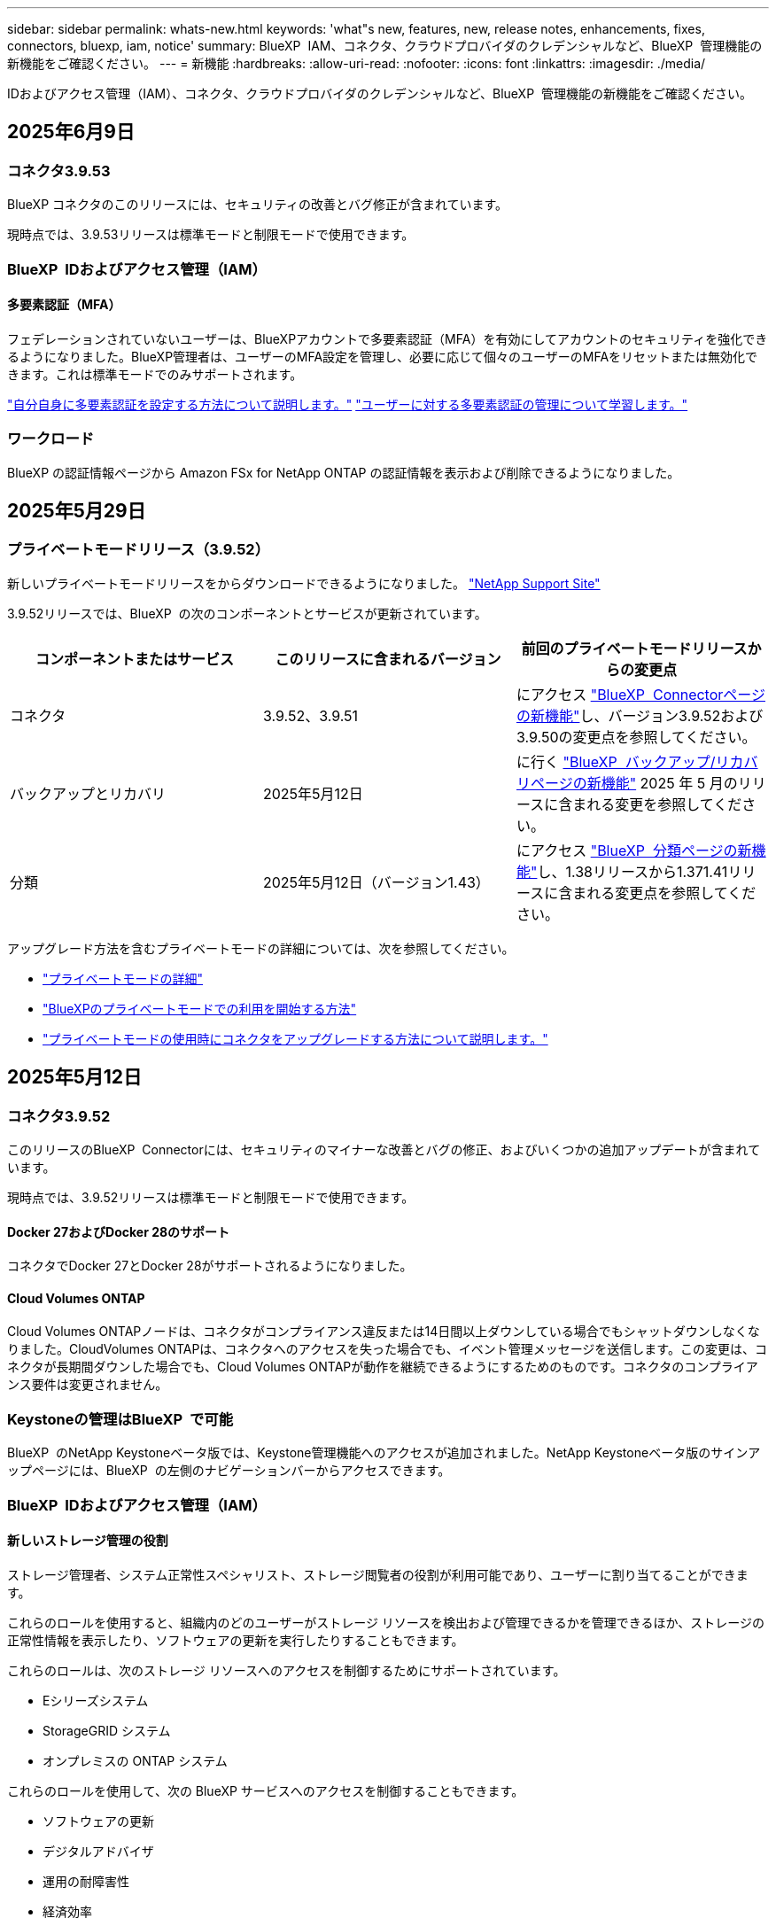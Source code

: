 ---
sidebar: sidebar 
permalink: whats-new.html 
keywords: 'what"s new, features, new, release notes, enhancements, fixes, connectors, bluexp, iam, notice' 
summary: BlueXP  IAM、コネクタ、クラウドプロバイダのクレデンシャルなど、BlueXP  管理機能の新機能をご確認ください。 
---
= 新機能
:hardbreaks:
:allow-uri-read: 
:nofooter: 
:icons: font
:linkattrs: 
:imagesdir: ./media/


[role="lead"]
IDおよびアクセス管理（IAM）、コネクタ、クラウドプロバイダのクレデンシャルなど、BlueXP  管理機能の新機能をご確認ください。



== 2025年6月9日



=== コネクタ3.9.53

BlueXP コネクタのこのリリースには、セキュリティの改善とバグ修正が含まれています。

現時点では、3.9.53リリースは標準モードと制限モードで使用できます。



=== BlueXP  IDおよびアクセス管理（IAM）



==== 多要素認証（MFA）

フェデレーションされていないユーザーは、BlueXPアカウントで多要素認証（MFA）を有効にしてアカウントのセキュリティを強化できるようになりました。BlueXP管理者は、ユーザーのMFA設定を管理し、必要に応じて個々のユーザーのMFAをリセットまたは無効化できます。これは標準モードでのみサポートされます。

link:https://docs.netapp.com/us-en/bluexp-setup-admin/task-user-settings.html#task-user-mfa["自分自身に多要素認証を設定する方法について説明します。"^] link:https://docs.netapp.com/us-en/bluexp-setup-admin/task-iam-manage-members-permissions.html#manage-mfa["ユーザーに対する多要素認証の管理について学習します。"^]



=== ワークロード

BlueXP の認証情報ページから Amazon FSx for NetApp ONTAP の認証情報を表示および削除できるようになりました。



== 2025年5月29日



=== プライベートモードリリース（3.9.52）

新しいプライベートモードリリースをからダウンロードできるようになりました。 https://mysupport.netapp.com/site/downloads["NetApp Support Site"^]

3.9.52リリースでは、BlueXP  の次のコンポーネントとサービスが更新されています。

[cols="3*"]
|===
| コンポーネントまたはサービス | このリリースに含まれるバージョン | 前回のプライベートモードリリースからの変更点 


| コネクタ | 3.9.52、3.9.51 | にアクセス https://docs.netapp.com/us-en/bluexp-setup-admin/whats-new.html#connector-3-9-50["BlueXP  Connectorページの新機能"]し、バージョン3.9.52および3.9.50の変更点を参照してください。 


| バックアップとリカバリ | 2025年5月12日 | に行く https://docs.netapp.com/us-en/bluexp-backup-recovery/whats-new.html["BlueXP  バックアップ/リカバリページの新機能"^] 2025 年 5 月のリリースに含まれる変更を参照してください。 


| 分類 | 2025年5月12日（バージョン1.43） | にアクセス https://docs.netapp.com/us-en/bluexp-classification/whats-new.html["BlueXP  分類ページの新機能"^]し、1.38リリースから1.371.41リリースに含まれる変更点を参照してください。 
|===
アップグレード方法を含むプライベートモードの詳細については、次を参照してください。

* https://docs.netapp.com/us-en/bluexp-setup-admin/concept-modes.html["プライベートモードの詳細"]
* https://docs.netapp.com/us-en/bluexp-setup-admin/task-quick-start-private-mode.html["BlueXPのプライベートモードでの利用を開始する方法"]
* https://docs.netapp.com/us-en/bluexp-setup-admin/task-upgrade-connector.html["プライベートモードの使用時にコネクタをアップグレードする方法について説明します。"]




== 2025年5月12日



=== コネクタ3.9.52

このリリースのBlueXP  Connectorには、セキュリティのマイナーな改善とバグの修正、およびいくつかの追加アップデートが含まれています。

現時点では、3.9.52リリースは標準モードと制限モードで使用できます。



==== Docker 27およびDocker 28のサポート

コネクタでDocker 27とDocker 28がサポートされるようになりました。



==== Cloud Volumes ONTAP

Cloud Volumes ONTAPノードは、コネクタがコンプライアンス違反または14日間以上ダウンしている場合でもシャットダウンしなくなりました。CloudVolumes ONTAPは、コネクタへのアクセスを失った場合でも、イベント管理メッセージを送信します。この変更は、コネクタが長期間ダウンした場合でも、Cloud Volumes ONTAPが動作を継続できるようにするためのものです。コネクタのコンプライアンス要件は変更されません。



=== Keystoneの管理はBlueXP  で可能

BlueXP  のNetApp Keystoneベータ版では、Keystone管理機能へのアクセスが追加されました。NetApp Keystoneベータ版のサインアップページには、BlueXP  の左側のナビゲーションバーからアクセスできます。



=== BlueXP  IDおよびアクセス管理（IAM）



==== 新しいストレージ管理の役割

ストレージ管理者、システム正常性スペシャリスト、ストレージ閲覧者の役割が利用可能であり、ユーザーに割り当てることができます。

これらのロールを使用すると、組織内のどのユーザーがストレージ リソースを検出および管理できるかを管理できるほか、ストレージの正常性情報を表示したり、ソフトウェアの更新を実行したりすることもできます。

これらのロールは、次のストレージ リソースへのアクセスを制御するためにサポートされています。

* Eシリーズシステム
* StorageGRID システム
* オンプレミスの ONTAP システム


これらのロールを使用して、次の BlueXP サービスへのアクセスを制御することもできます。

* ソフトウェアの更新
* デジタルアドバイザ
* 運用の耐障害性
* 経済効率
* 持続可能性


次のロールが追加されました:

* *ストレージ管理者*
+
組織内のストレージリソースの健全性、ガバナンス、検出を管理します。このロールは、ストレージリソースのソフトウェア更新も実行できます。

* *システムヘルススペシャリスト*
+
組織内のストレージリソースの健全性とガバナンスを管理します。このロールは、ストレージリソースのソフトウェアアップデートも実行できます。作業環境を変更または削除することはできません。

* *ストレージビューア*
+
ストレージの健全性情報とガバナンス データを表示します。

+
link:https://docs.netapp.com/us-en/bluexp-setup-admin/reference-iam-predefined-roles.html["アクセスロールについて説明します。"^]





== 2025年4月14日



=== コネクタ3.9.51

今回のリリースのBlueXP Connectorには、セキュリティが若干改善され、バグが修正されています。

現時点では、3.9.51リリースは標準モードと制限モードで使用できます。



==== コネクタのダウンロード用のセキュアなエンドポイントが、バックアップとリカバリとランサムウェア対策でサポートされるようになりました。

Backup and RecoveryまたはRansomware Protectionを使用している場合は、コネクタのダウンロードにセキュアなエンドポイントを使用できるようになりました。 link:https://docs.netapp.com/us-en/bluexp-setup-admin/whats-new.html#new-secure-endpoints-to-obtain-connector-images["コネクタのダウンロード用のセキュアなエンドポイントについて説明します。"^]



=== BlueXP  IDおよびアクセス管理（IAM）

* Org管理者、フォルダ管理者、プロジェクト管理者がいないユーザにランサムウェア対策にアクセスするには、ランサムウェア対策ロールが割り当てられている必要があります。ユーザには、Ransomware protection adminまたはRansomware protection viewerのいずれかのロールを割り当てることができます。
* 組織管理者、フォルダ管理者、プロジェクト管理者がいないユーザにKeystoneにアクセスするには、Keystoneロールが割り当てられている必要があります。ユーザには、Keystone管理者またはKeystoneビューアのいずれかのロールを割り当てることができます。
+
link:https://docs.netapp.com/us-en/bluexp-setup-admin/reference-iam-predefined-roles.html["アクセスロールについて説明します。"^]

* Org管理者、フォルダ管理者、またはプロジェクト管理者のロールがある場合は、KeystoneサブスクリプションをIAMプロジェクトに関連付けることができるようになりました。KeystoneサブスクリプションをIAMプロジェクトに関連付けると、BlueXP  内でKeystoneへのアクセスを制御できます。




== 2025年3月28日



=== プライベートモードリリース（3.9.50）

新しいプライベートモードリリースをからダウンロードできるようになりました。 https://mysupport.netapp.com/site/downloads["NetApp Support Site"^]

3.9.50リリースでは、BlueXP  の次のコンポーネントとサービスが更新されています。

[cols="3*"]
|===
| コンポーネントまたはサービス | このリリースに含まれるバージョン | 前回のプライベートモードリリースからの変更点 


| コネクタ | 3.9.50、3.9.49 | にアクセス https://docs.netapp.com/us-en/bluexp-setup-admin/whats-new.html#connector-3-9-50["BlueXP  Connectorページの新機能"]し、バージョン3.9.50および3.9.49の変更点を参照してください。 


| バックアップとリカバリ | 2025年3月17日 | に移動し https://docs.netapp.com/us-en/bluexp-backup-recovery/whats-new.html["BlueXP  バックアップ/リカバリページの新機能"^]、2024年3月リリースに含まれる変更点を参照してください。 


| 分類 | 2025年3月10日（バージョン1.41） | にアクセス https://docs.netapp.com/us-en/bluexp-classification/whats-new.html["BlueXP  分類ページの新機能"^]し、1.38リリースから1.371.41リリースに含まれる変更点を参照してください。 
|===
アップグレード方法を含むプライベートモードの詳細については、次を参照してください。

* https://docs.netapp.com/us-en/bluexp-setup-admin/concept-modes.html["プライベートモードの詳細"]
* https://docs.netapp.com/us-en/bluexp-setup-admin/task-quick-start-private-mode.html["BlueXPのプライベートモードでの利用を開始する方法"]
* https://docs.netapp.com/us-en/bluexp-setup-admin/task-upgrade-connector.html["プライベートモードの使用時にコネクタをアップグレードする方法について説明します。"]




== 2025年3月10日



=== コネクタ3.9.50

今回のリリースのBlueXP Connectorには、セキュリティが若干改善され、バグが修正されています。

* Cloud Volumes ONTAPシステムの管理は、オペレーティングシステムでSELinuxが有効になっているコネクタでサポートされるようになりました。
+
https://docs.redhat.com/en/documentation/red_hat_enterprise_linux/8/html/using_selinux/getting-started-with-selinux_using-selinux["SELinuxの詳細"^]



現時点では、3.9.50リリースは標準モードと制限モードで使用できます。



=== BlueXP  でNetApp Keystoneベータ版を利用可能

NetApp Keystoneは近日中にBlueXP  から利用可能になり、ベータ版として提供されます。NetApp Keystoneベータ版のサインアップページには、BlueXP  の左側のナビゲーションバーからアクセスできます。



== 2025年3月6日



=== コネクタ3.9.49アップデート



==== BlueXP  テコネクタヲシヨウスルシヨウコウノONTAP System Managerヘノアクセス

BlueXP  管理者（Organization adminロールを持つユーザ）は、ONTAPシステムマネージャにアクセスするためにONTAPクレデンシャルの入力を求めるようにBlueXP  を設定できます。この設定を有効にすると、BlueXP  に保存されないため、ユーザは毎回ONTAPクレデンシャルを入力する必要があります。

この機能は、コネクタバージョン3.9.49以降で使用できます。link:https://docs.netapp.com/us-en/bluexp-setup-admin//task-ontap-access-connector.html["クレデンシャルを設定する方法について説明します。"^]です。



=== コネクタ3.9.48アップデート



==== コネクタの自動アップグレード設定を無効にする機能

コネクタの自動アップグレード機能を無効にすることができます。

BlueXP  を標準モードまたは制限モードで使用すると、コネクタにソフトウェアの更新を取得するためのアウトバウンドインターネットアクセスがある限り、BlueXP  はコネクタを自動的に最新リリースにアップグレードします。コネクタのアップグレード時に手動で管理する必要がある場合は、標準モードまたは制限モードの自動アップグレードを無効にできるようになりました。


NOTE: この変更は、コネクタを常に自分でアップグレードする必要があるBlueXP  プライベートモードには影響しません。

この機能は、コネクタバージョン3.9.48以降で使用できます。

link:https://docs.netapp.com/us-en/bluexp-setup-admin/task-upgrade-connector.html["コネクタの自動アップグレードを無効にする方法について説明します。"^]



== 2025年2月18日



=== プライベートモードリリース（3.9.48）

新しいプライベートモードリリースをからダウンロードできるようになりました。 https://mysupport.netapp.com/site/downloads["NetApp Support Site"^]

3.9.48リリースでは、BlueXP  の次のコンポーネントとサービスが更新されています。

[cols="3*"]
|===
| コンポーネントまたはサービス | このリリースに含まれるバージョン | 前回のプライベートモードリリースからの変更点 


| コネクタ | 3.9.48 | に移動し https://docs.netapp.com/us-en/bluexp-setup-admin/whats-new.html#connector-3-9-48["BlueXP  Connectorページの新機能"]、バージョン3.9.48に含まれている変更点を参照してください。 


| バックアップとリカバリ | 2025年2月21日 | にアクセス https://docs.netapp.com/us-en/bluexp-backup-recovery/whats-new.html["BlueXP  バックアップ/リカバリページの新機能"^]し、2025年2月リリースに含まれる変更点を確認してください。 


| 分類 | 2025年1月22日（バージョン1.39） | に移動し https://docs.netapp.com/us-en/bluexp-classification/whats-new.html["BlueXP  分類ページの新機能"^]、1.39リリースに含まれる変更点を参照してください。 
|===


== 2025年2月10日



=== コネクタ3.9.49

今回のリリースのBlueXP Connectorには、セキュリティが若干改善され、バグが修正されています。

現時点では、3.9.49リリースは標準モードと制限モードで使用できます。



=== BlueXP  IDおよびアクセス管理（IAM）

* BlueXP  ユーザへの複数のロールの割り当てがサポートされます。
* BlueXP  組織の複数のリソース（Org/フォルダ/プロジェクト）への役割の割り当てのサポート
* ロールがプラットフォームとデータサービスの2つのカテゴリのいずれかに関連付けられるようになりました。




==== 制限モードでBlueXP  IAMが使用されるようになりました

BlueXP  IDおよびアクセス管理（IAM）が制限モードで使用されるようになりました。

BlueXP  IDおよびアクセス管理（IAM）は、標準モードおよび制限モードでBlueXP  を使用するときにBlueXP  アカウントが提供する以前の機能を置き換え、強化するリソースおよびアクセス管理モデルです。

.関連情報
* https://docs.netapp.com/us-en/bluexp-setup-admin/concept-identity-and-access-management.html["BlueXP  IAMの詳細"]
* https://docs.netapp.com/us-en/bluexp-setup-admin/task-iam-get-started.html["BlueXP  IAMの使用を開始する"]


BlueXP  IAMでは、リソースと権限をよりきめ細かく管理できます。

* 最上位の_organization_を使用すると、さまざまな_projects_のアクセスを管理できます。
* _Folders_関連するプロジェクトをグループ化できます。
* 強化されたリソース管理により、リソースを1つ以上のフォルダまたはプロジェクトに関連付けることができます。
+
たとえば、Cloud Volumes ONTAPシステムを複数のプロジェクトに関連付けることができます。

* 強化されたアクセス管理により、組織階層のさまざまなレベルのメンバーにロールを割り当てることができます。


これらの機能拡張により、ユーザが実行できるアクションとユーザがアクセスできるリソースをより適切に制御できるようになります。

.制限モードでの既存アカウントへのBlueXP  IAMの影響
BlueXP  にログインすると、次の変更が表示されます。

* あなたの_アカウント_が_組織_と呼ばれるようになりました
* your_workspaces_が_projects_と呼ばれるようになりました。
* ユーザロールの名前が変更されました。
+
** アカウント管理者_が現在_組織管理者_である_
** _Workspace admin_現在_フォルダまたはプロジェクト管理_
** _コンプライアンスビューア_現在_分類ビューア_


* [設定]では、BlueXP  IDとアクセス管理にアクセスして、これらの拡張機能を利用できます。


image:https://raw.githubusercontent.com/NetAppDocs/bluexp-setup-admin/main/media/screenshot-iam-introduction.png["BlueXP  のスクリーンショットは、インターフェイスの上部から選択可能な組織とプロジェクト、および[設定]メニューから使用できるIDとアクセスの管理を示しています。"]

次の点に注意してください。

* 既存のユーザや作業環境に変更はありません。
* ロールの名前は変更されていますが、権限の観点からは違いはありません。ユーザは以前と同じ作業環境に引き続きアクセスできます。
* BlueXP  へのログイン方法に変更はありません。BlueXP  IAMは、BlueXP  アカウントと同様に、NetAppクラウドログイン、NetAppサポートサイトのクレデンシャル、フェデレーテッド接続と連携します。
* 複数のBlueXP  アカウントを使用している場合は、複数のBlueXP  組織が存在することになります。


.BlueXP  IAM用API
この変更により、BlueXP  IAM用の新しいAPIが導入されましたが、以前のテナンシーAPIと下位互換性があります。 https://docs.netapp.com/us-en/bluexp-automation/tenancyv4/overview.html["BlueXP  IAM向けAPIの詳細"^]

.サポートされる展開モード
BlueXP  IAMは、BlueXP  を標準モードおよび制限モードで使用する場合にサポートされます。BlueXP  をプライベートモードで使用している場合は、引き続きBlueXP  アカウント_を使用してワークスペース、ユーザー、リソースを管理します。



=== プライベートモードリリース（3.9.48）

新しいプライベートモードリリースをからダウンロードできるようになりました。 https://mysupport.netapp.com/site/downloads["NetApp Support Site"^]

3.9.48リリースでは、BlueXP  の次のコンポーネントとサービスが更新されています。

[cols="3*"]
|===
| コンポーネントまたはサービス | このリリースに含まれるバージョン | 前回のプライベートモードリリースからの変更点 


| コネクタ | 3.9.48 | に移動し https://docs.netapp.com/us-en/bluexp-setup-admin/whats-new.html#connector-3-9-48["BlueXP  Connectorページの新機能"]、バージョン3.9.48に含まれている変更点を参照してください。 


| バックアップとリカバリ | 2025年2月21日 | にアクセス https://docs.netapp.com/us-en/bluexp-backup-recovery/whats-new.html["BlueXP  バックアップ/リカバリページの新機能"^]し、2025年2月リリースに含まれる変更点を確認してください。 


| 分類 | 2025年1月22日（バージョン1.39） | に移動し https://docs.netapp.com/us-en/bluexp-classification/whats-new.html["BlueXP  分類ページの新機能"^]、1.39リリースに含まれる変更点を参照してください。 
|===


== 2025年1月13日



=== コネクタ3.9.48

今回のリリースのBlueXP Connectorには、セキュリティが若干改善され、バグが修正されています。

現時点では、3.9.48リリースは標準モードと制限モードで使用できます。



=== BlueXP  IDおよびアクセス管理

* [Resources]ページに未検出のリソースが表示されるようになりました。未検出のリソースは、BlueXP  で認識されているが作業環境を作成していないストレージリソースです。たとえば、まだ作業環境がないデジタルアドバイザに表示されるリソースは、[リソース]ページに検出されていないリソースとして表示されます。
* Amazon FSx for NetApp ONTAPリソースは、IAMロールに関連付けることができないため、IAMリソースページに表示されません。これらのリソースは、それぞれのキャンバスまたはワークロードで表示できます。




=== 追加のBlueXP  サービスのサポートケースを作成

BlueXP  をサポートに登録したら、BlueXP  Webベースのコンソールから直接サポートケースを作成できます。ケースを作成するときは、問題が関連付けられているサービスを選択する必要があります。

このリリースから、サポートケースを作成して、追加のBlueXP  サービスに関連付けることができるようになりました。

* BlueXPディザスタリカバリ
* BlueXPのランサムウェア対策


https://docs.netapp.com/us-en/bluexp-setup-admin/task-get-help.html["サポートケースの作成に関する詳細情報"]です。



== 2024年12月16日



=== コネクタイメージを取得するための新しいセキュアエンドポイント

コネクタをインストールするとき、または自動アップグレードが発生すると、コネクタはリポジトリに接続してインストールまたはアップグレード用のイメージをダウンロードします。デフォルトでは、コネクタは常に次のエンドポイントに接続しています。

* \https://*.blob.core.windows.net
* \https://cloudmanagerinfraprod.azurecr.io


最初のエンドポイントには、最終的な場所を指定できないため、ワイルドカードが含まれています。リポジトリのロードバランシングはサービスプロバイダーによって管理されます。つまり、ダウンロードはさまざまなエンドポイントから実行できます。

セキュリティを強化するために、コネクタは専用エンドポイントからインストールイメージとアップグレードイメージをダウンロードできるようになりました。

* \https://bluexpinfraprod.eastus2.data.azurecr.io
* \https://bluexpinfraprod.azurecr.io


これらの新しいエンドポイントの使用を開始するには、ファイアウォールルールから既存のエンドポイントを削除し、新しいエンドポイントを許可することを推奨します。

これらの新しいエンドポイントは、コネクタの3.9.47リリース以降でサポートされています。以前のリリースのコネクタとの下位互換性はありません。

次の点に注意してください。

* 既存のエンドポイントは引き続きサポートされます。新しいエンドポイントを使用しない場合は、変更は必要ありません。
* コネクタは最初に既存のエンドポイントに接続します。これらのエンドポイントにアクセスできない場合、コネクタは自動的に新しいエンドポイントに接続します。
* 新しいエンドポイントは、次のシナリオではサポートされません。
+
** コネクタが政府機関地域に設置されている場合。
** BlueXP  のバックアップとリカバリまたはBlueXP  ランサムウェア対策でコネクタを使用する場合。


+
どちらの場合も、既存のエンドポイントを引き続き使用できます。





== 2024年12月9日



=== コネクタ3.9.47

このリリースのBlueXP  Connectorには、バグの修正と、コネクタのインストール時に通知されるエンドポイントの変更が含まれています。

現時点では、3.9.47リリースは標準モードと制限モードで使用できます。

.インストール時にNetAppサポートに連絡するエンドポイント
コネクタを手動でインストールすると、インストーラは\https://support NetApp .comに接続しなくなります。

インストーラは引き続き\ https://mysupport . NetApp . comにアクセスします。



=== BlueXP  IDおよびアクセス管理

[Connectors]ページには、現在使用可能なコネクタのみが表示されます削除したコネクタは表示されなくなります。



== 2024年11月26日



=== プライベートモードリリース（3.9.46）

新しいプライベートモードリリースをからダウンロードできるようになりました。 https://mysupport.netapp.com/site/downloads["NetApp Support Site"^]

3.9.46リリースでは、BlueXP  の次のコンポーネントとサービスが更新されています。

[cols="3*"]
|===
| コンポーネントまたはサービス | このリリースに含まれるバージョン | 前回のプライベートモードリリースからの変更点 


| コネクタ | 3.9.46 | セキュリティのマイナーな改善とバグの修正 


| バックアップとリカバリ | 2024年11月22日 | に移動し https://docs.netapp.com/us-en/bluexp-backup-recovery/whats-new.html["BlueXP  バックアップ/リカバリページの新機能"^]、2024年11月リリースに含まれる変更点を確認します。 


| 分類 | 2024年11月4日（バージョン1.37） | にアクセス https://docs.netapp.com/us-en/bluexp-classification/whats-new.html["BlueXP  分類ページの新機能"^]し、1.32リリースから1.37リリースへの変更点を確認します。 


| Cloud Volumes ONTAP管理 | 2024年11月11日 | に移動し https://docs.netapp.com/us-en/bluexp-cloud-volumes-ontap/whats-new.html["Cloud Volumes ONTAP管理ページの新機能"^]、2024年10月および2024年11月のリリースに含まれる変更点を確認します。 


| オンプレミスのONTAPクラスタ管理 | 2024年11月26日 | に移動し https://docs.netapp.com/us-en/bluexp-ontap-onprem/whats-new.html["オンプレミスのONTAPクラスタ管理ページの新機能"^]、2024年11月リリースに含まれる変更点を確認します。 
|===
BlueXP  デジタルウォレットとBlueXP  レプリケーションもプライベートモードに含まれていますが、以前のプライベートモードリリースから変更はありません。

アップグレード方法を含むプライベートモードの詳細については、次を参照してください。

* https://docs.netapp.com/us-en/bluexp-setup-admin/concept-modes.html["プライベートモードの詳細"]
* https://docs.netapp.com/us-en/bluexp-setup-admin/task-quick-start-private-mode.html["BlueXPのプライベートモードでの利用を開始する方法"]
* https://docs.netapp.com/us-en/bluexp-setup-admin/task-upgrade-connector.html["プライベートモードの使用時にコネクタをアップグレードする方法について説明します。"]




== 2024年11月11日



=== コネクタ3.9.46

今回のリリースのBlueXP Connectorには、セキュリティが若干改善され、バグが修正されています。

現時点では、3.9.46リリースは標準モードと制限モードで使用できます。



=== IAMプロジェクトのID

BlueXP  IDおよびアクセス管理からプロジェクトのIDを表示できるようになりました。このIDは、API呼び出しの実行時に必要になる場合があります。

https://docs.netapp.com/us-en/bluexp-setup-admin/task-iam-rename-organization.html#project-id["プロジェクトのIDを取得する方法"]です。



== 2024年10月10日



=== コネクタ3.9.45パッチ

このパッチにはバグ修正が含まれています。



== 2024年10月7日



=== BlueXP  IDおよびアクセス管理

BlueXP  IDおよびアクセス管理（IAM）は、標準モードでBlueXP  を使用するときにBlueXP  アカウントが提供する以前の機能を置き換え、強化する新しいリソースおよびアクセス管理モデルです。

BlueXP  IAMでは、リソースと権限をよりきめ細かく管理できます。

* 最上位の_organization_を使用すると、さまざまな_projects_のアクセスを管理できます。
* _Folders_関連するプロジェクトをグループ化できます。
* 強化されたリソース管理により、リソースを1つ以上のフォルダまたはプロジェクトに関連付けることができます。
+
たとえば、Cloud Volumes ONTAPシステムを複数のプロジェクトに関連付けることができます。

* 強化されたアクセス管理により、組織階層のさまざまなレベルのメンバーにロールを割り当てることができます。


これらの機能拡張により、ユーザが実行できるアクションとユーザがアクセスできるリソースをより適切に制御できるようになります。

.BlueXP  IAMが既存アカウントに与える影響
BlueXP  にログインすると、次の変更が表示されます。

* あなたの_アカウント_が_組織_と呼ばれるようになりました
* your_workspaces_が_projects_と呼ばれるようになりました。
* ユーザロールの名前が変更されました。
+
** アカウント管理者_が現在_組織管理者_である_
** _Workspace admin_現在_フォルダまたはプロジェクト管理_
** _コンプライアンスビューア_現在_分類ビューア_


* [設定]では、BlueXP  IDとアクセス管理にアクセスして、これらの拡張機能を利用できます。


image:https://raw.githubusercontent.com/NetAppDocs/bluexp-setup-admin/main/media/screenshot-iam-introduction.png["BlueXP  のスクリーンショットは、インターフェイスの上部から選択可能な組織とプロジェクト、および[設定]メニューから使用できるIDとアクセスの管理を示しています。"]

次の点に注意してください。

* 既存のユーザや作業環境に変更はありません。
* ロールの名前は変更されていますが、権限の観点からは違いはありません。ユーザは以前と同じ作業環境に引き続きアクセスできます。
* BlueXP  へのログイン方法に変更はありません。BlueXP  IAMは、BlueXP  アカウントと同様に、NetAppクラウドログイン、NetAppサポートサイトのクレデンシャル、フェデレーテッド接続と連携します。
* 複数のBlueXP  アカウントを使用している場合は、複数のBlueXP  組織が存在することになります。


.BlueXP  IAM用API
この変更により、BlueXP  IAM用の新しいAPIが導入されましたが、以前のテナンシーAPIと下位互換性があります。 https://docs.netapp.com/us-en/bluexp-automation/tenancyv4/overview.html["BlueXP  IAM向けAPIの詳細"^]

.サポートされる展開モード
BlueXP  IAMは、標準モードでBlueXP  を使用する場合にサポートされます。BlueXP  を制限モードまたはプライベートモードで使用している場合は、引き続きBlueXP  アカウント_を使用してワークスペース、ユーザー、リソースを管理します。

.次の手順
* https://docs.netapp.com/us-en/bluexp-setup-admin/concept-identity-and-access-management.html["BlueXP  IAMの詳細"]
* https://docs.netapp.com/us-en/bluexp-setup-admin/task-iam-get-started.html["BlueXP  IAMの使用を開始する"]




=== コネクタ3.9.45

このリリースには、拡張されたオペレーティングシステムサポートとバグ修正が含まれています。

3.9.45リリースは、標準モードと制限モードで使用できます。

.Ubuntu 24.04 LTSのサポート
3.9.45リリース以降、BlueXP  では、BlueXP  を標準モードまたは制限モードで使用する場合、Ubuntu 24.04 LTSホストへのコネクタの新規インストールがサポートされるようになりました。

https://docs.netapp.com/us-en/bluexp-setup-admin/task-install-connector-on-prem.html#step-1-review-host-requirements["コネクタホスト要件の表示"]。



=== RHELホストでのSELinuxのサポート

BlueXP  では、強制モードまたは許可モードのいずれかでSELinuxが有効になっているRed Hat Enterprise Linuxホストでコネクタがサポートされるようになりました。

SELinuxのサポートは、標準モードと制限モードの3.9.40リリースから開始され、プライベートモードの3.9.42リリースから開始されます。

次の制限事項に注意してください。

* BlueXP  では、UbuntuホストでのSELinuxはサポートされません。
* Cloud Volumes ONTAPシステムの管理オペレーティングシステムでSELinuxが有効になっているコネクタではサポートされていません。


https://docs.redhat.com/en/documentation/red_hat_enterprise_linux/8/html/using_selinux/getting-started-with-selinux_using-selinux["SELinuxの詳細"^]



== 2024年9月30日



=== プライベートモードリリース（3.9.44）

新しいプライベートモードリリースがNetApp Support Siteからダウンロードできるようになりました。

このリリースには、プライベートモードでサポートされる次のバージョンのBlueXP  コンポーネントとサービスが含まれています。

[cols="2*"]
|===
| サービス | 含まれるバージョン 


| コネクタ | 3.9.44 


| バックアップとリカバリ | 2024年9月27日 


| 分類 | 2024年5月15日（バージョン1.31） 


| Cloud Volumes ONTAP管理 | 2024年9月9日 


| デジタルウォレット | 2023年7月30日 


| オンプレミスのONTAPクラスタ管理 | 2024年4月22日 


| レプリケーション | 2022年9月18日 
|===
コネクタの3.9.44プライベートモードリリースには、2024年8月および2024年9月のリリースで導入されたアップデートが含まれています。特に注目すべきは、Red Hat Enterprise Linux 9.4のサポートです。

これらのBlueXP  コンポーネントおよびサービスのバージョンに含まれる内容の詳細については、各BlueXP  サービスのリリースノートを参照してください。

* https://docs.netapp.com/us-en/bluexp-setup-admin/whats-new.html#9-september-2024["コネクタの2024年9月リリースの新機能"]
* https://docs.netapp.com/us-en/bluexp-setup-admin/whats-new.html#8-august-2024["コネクタの2024年8月リリースの新機能"]
* https://docs.netapp.com/us-en/bluexp-backup-recovery/whats-new.html["BlueXP  バックアップ/リカバリの新機能"^]
* https://docs.netapp.com/us-en/bluexp-classification/whats-new.html["BlueXP  分類の新機能"^]
* https://docs.netapp.com/us-en/bluexp-cloud-volumes-ontap/whats-new.html["BlueXP  のCloud Volumes ONTAP管理の新機能"^]


アップグレード方法を含むプライベートモードの詳細については、次を参照してください。

* https://docs.netapp.com/us-en/bluexp-setup-admin/concept-modes.html["プライベートモードの詳細"]
* https://docs.netapp.com/us-en/bluexp-setup-admin/task-quick-start-private-mode.html["BlueXPのプライベートモードでの利用を開始する方法"]
* https://docs.netapp.com/us-en/bluexp-setup-admin/task-upgrade-connector.html["プライベートモードの使用時にコネクタをアップグレードする方法について説明します。"]




== 2024年9月9日



=== コネクタ3.9.44

このリリースでは、Docker Engine 26のサポート、SSL証明書の強化、およびバグの修正が含まれています。

3.9.44リリースは、標準モードと制限モードで使用できます。

.新規インストール時のDocker Engine 26のサポート
コネクタの3.9.44リリース以降では、Ubuntuホストでの_new_connectorのインストールでDocker Engine 26がサポートされるようになりました。

3.9.44より前のリリースで作成された既存のコネクタがある場合、Docker Engine 25.0.5は引き続きUbuntuホストでサポートされる最大バージョンです。

https://docs.netapp.com/us-en/bluexp-setup-admin/task-install-connector-on-prem.html#step-1-review-host-requirements["Docker Engineの要件の詳細"]です。

.ローカルUIアクセス用のSSL証明書が更新されました
BlueXP  を制限モードまたはプライベートモードで使用する場合、クラウドリージョンまたはオンプレミスに導入されているコネクタ仮想マシンからユーザーインターフェイスにアクセスできます。デフォルトでは、BlueXP  は自己署名SSL証明書を使用して、コネクタで実行されているWebベースのコンソールへのセキュアなHTTPSアクセスを提供します。

このリリースでは、新規および既存のコネクタのSSL証明書に変更を加えました。

* 証明書の共通名が短いホスト名と一致するようになりました。
* Certificate Subject Alternative Nameは、ホストマシンのFully Qualified Domain Name（FQDN；完全修飾ドメイン名）です。




=== RHEL 9.4のサポート

BlueXP  を標準モードまたは制限モードで使用している場合、BlueXP  でRed Hat Enterprise Linux 9.4ホストへのコネクタのインストールがサポートされるようになりました。

RHEL 9.4のサポートは、コネクタの3.9.40リリースから開始されました。

標準モードおよび制限モードでサポートされるRHELのバージョンリストに、次のものが追加されました。

* 8.6～8.10
* 9.1～9.4


https://docs.netapp.com/us-en/bluexp-setup-admin/reference-connector-operating-system-changes.html["コネクタを使用したRHEL 8および9のサポートについて"]。



=== すべてのバージョンのRHELでのPodman 4.9.4のサポート

Podman 4.9.4は、Red Hat Enterprise Linuxのすべてのサポート対象バージョンでサポートされるようになりました。バージョン4.9.4は、これまでRHEL 8.10でのみサポートされていました。

サポートされるPodmanバージョンの更新されたリストには、Red Hat Enterprise Linuxホストでの4.6.1および4.9.4が含まれています。

コネクタの3.9.40リリース以降のRHELホストにはPodmanが必要です。

https://docs.netapp.com/us-en/bluexp-setup-admin/reference-connector-operating-system-changes.html["コネクタを使用したRHEL 8および9のサポートについて"]。



=== AWSとAzureの権限が更新されました

コネクタのAWSポリシーとAzureポリシーを更新し、不要になった権限を削除しました。この権限は、BlueXP  エッジのキャッシングとKubernetesクラスタの検出と管理に関連していましたが、2024年8月にサポートが終了しました。

* https://docs.netapp.com/us-en/bluexp-setup-admin/reference-permissions.html#change-log["AWSポリシーの変更点を確認する"]です。
* https://docs.netapp.com/us-en/bluexp-setup-admin/reference-permissions-azure.html#change-log["Azureポリシーの変更点を確認"]です。




== 2024年8月22日



=== コネクタ3.9.43パッチ

Cloud Volumes ONTAP 9.15.1リリースをサポートするようにコネクタを更新しました。

このリリースのサポートには、Azure用コネクタポリシーの更新が含まれています。ポリシーに次の権限が追加されました。

[source, json]
----
"Microsoft.Compute/virtualMachineScaleSets/write",
"Microsoft.Compute/virtualMachineScaleSets/read",
"Microsoft.Compute/virtualMachineScaleSets/delete"
----
これらの権限は、Cloud Volumes ONTAPが仮想マシンスケールセットをサポートするために必要です。既存のコネクタがあり、この新機能を使用する場合は、Azureクレデンシャルに関連付けられているカスタムロールにこれらの権限を追加する必要があります。

* https://docs.netapp.com/us-en/cloud-volumes-ontap-relnotes["Cloud Volumes ONTAP 9.15.1リリースの詳細"^]
* https://docs.netapp.com/us-en/bluexp-setup-admin/reference-permissions-azure.html["コネクタのAzure権限を表示"]です。




== 2024年8月8日



=== コネクタ3.9.43

このリリースには、マイナーな改善とバグ修正が含まれています。

3.9.43リリースは、標準モードと制限モードで使用できます。



=== CPUおよびRAMの要件の更新

信頼性を高め、BlueXP  とコネクタのパフォーマンスを向上させるために、コネクタ仮想マシン用に追加のCPUとRAMが必要になりました。

* CPU：8コアまたは8 vCPU（以前の要件は4）
* RAM：32GB（以前の要件は14GB）


この変更により、BlueXP  またはクラウドプロバイダのマーケットプレイスからコネクタを導入する際のデフォルトのVMインスタンスタイプは次のとおりです。

* AWS：t3.2xlarge
* Azure：Standard_D8s_v3
* Google Cloud：n2-standard-8


更新されたCPUとRAMの要件は、すべての新しいコネクタに適用されます。既存のコネクタの場合は、パフォーマンスと信頼性を向上させるために、CPUとRAMを増やすことをお勧めします。



=== RHEL 8.10でのPodman 4.9.4のサポート

Red Hat Enterprise Linux 8.10ホストにコネクタをインストールする際に、Podmanバージョン4.9.4がサポートされるようになりました。



=== アイデンティティフェデレーションのユーザ検証

BlueXP  でアイデンティティフェデレーションを使用する場合は、BlueXP  に初めてログインした各ユーザが簡単なフォームに入力してIDを検証する必要があります。



== 2024年7月31日



=== プライベートモードリリース（3.9.42）

新しいプライベートモードリリースがNetApp Support Siteからダウンロードできるようになりました。

.RHEL 8および9のサポート
このリリースでは、BlueXPをプライベートモードで使用する場合のRed Hat Enterprise Linux 8または9ホストへのコネクタのインストールがサポートされます。次のバージョンのRHELがサポートされています。

* 8.6～8.10
* 9.1から9.3


これらのオペレーティングシステムでは、コンテナオーケストレーションツールとしてPodmanが必要です。

Podmanの要件、既知の制限事項、サポートされるオペレーティングシステムの概要、RHEL 7ホストを使用している場合の対処方法、開始方法などを確認しておく必要があります。

https://docs.netapp.com/us-en/bluexp-setup-admin/reference-connector-operating-system-changes.html["コネクタを使用したRHEL 8および9のサポートについて"]。

.このリリースに含まれるバージョン
このリリースには、プライベートモードでサポートされる次のバージョンのBlueXPサービスが含まれています。

[cols="2*"]
|===
| サービス | 含まれるバージョン 


| コネクタ | 3.9.42 


| バックアップとリカバリ | 2024年7月18日 


| 分類 | 2024年7月1日（バージョン1.33） 


| Cloud Volumes ONTAP管理 | 2024年6月10日 


| デジタルウォレット | 2023年7月30日 


| オンプレミスのONTAPクラスタ管理 | 2023年7月30日 


| レプリケーション | 2022年9月18日 
|===
これらのBlueXPサービスのバージョンの詳細については、各BlueXPサービスのリリースノートを参照してください。

* https://docs.netapp.com/us-en/bluexp-setup-admin/concept-modes.html["プライベートモードの詳細"]
* https://docs.netapp.com/us-en/bluexp-setup-admin/task-quick-start-private-mode.html["BlueXPのプライベートモードでの利用を開始する方法"]
* https://docs.netapp.com/us-en/bluexp-setup-admin/task-upgrade-connector.html["プライベートモードの使用時にコネクタをアップグレードする方法について説明します。"]
* https://docs.netapp.com/us-en/bluexp-backup-recovery/whats-new.html["BlueXPのバックアップとリカバリの新機能"^]
* https://docs.netapp.com/us-en/bluexp-classification/whats-new.html["BlueXPの新機能"^]
* https://docs.netapp.com/us-en/bluexp-cloud-volumes-ontap/whats-new.html["BlueXPのCloud Volumes ONTAP Managementの新機能"^]




== 2024年7月15日



=== RHEL 8.10のサポート

BlueXPで、標準モードまたは制限モードを使用している場合にRed Hat Enterprise Linux 8.10ホストへのコネクタのインストールがサポートされるようになりました。

RHEL 8.10のサポートは、コネクタの3.9.40リリースから開始されました。

https://docs.netapp.com/us-en/bluexp-setup-admin/reference-connector-operating-system-changes.html["コネクタを使用したRHEL 8および9のサポートについて"]。



== 2024年7月8日



=== コネクタ3.9.42

このリリースには、マイナーな改善、バグ修正、AWS Canada West（カルガリー）リージョンのコネクタのサポートが含まれています。

3.9.42リリースは、標準モードと制限モードで使用できます。



=== Docker Engineの要件を更新

コネクタがUbuntuホストにインストールされている場合、サポートされるDocker Engineの最小バージョンは23.0.6になります。以前は19.3.1でした。

サポートされる最大バージョンは引き続き25.0.5です。

https://docs.netapp.com/us-en/bluexp-setup-admin/task-install-connector-on-prem.html#step-1-review-host-requirements["コネクタホスト要件の表示"]。



=== Eメールの確認が必要です

BlueXPにサインアップした新規ユーザは、ログインする前にEメールアドレスを確認する必要があります。



== 2024年6月12日



=== コネクタ3.9.41

今回のリリースのBlueXP Connectorには、セキュリティが若干改善され、バグが修正されています。

3.9.41リリースは、標準モードと制限モードで使用できます。



== 2024年6月4日



=== プライベートモードリリース（3.9.40）

新しいプライベートモードリリースがNetApp Support Siteからダウンロードできるようになりました。このリリースには、プライベートモードでサポートされる次のバージョンのBlueXPサービスが含まれています。

このプライベートモードリリースでは、Red Hat Enterprise Linux 8および9でのコネクタのサポートは_not_includeになっています。

[cols="2*"]
|===
| サービス | 含まれるバージョン 


| コネクタ | 3.9.40 


| バックアップとリカバリ | 2024年5月17日 


| 分類 | 2024年5月15日（バージョン1.31） 


| Cloud Volumes ONTAP管理 | 2024年5月17日 


| デジタルウォレット | 2023年7月30日 


| オンプレミスのONTAPクラスタ管理 | 2023年7月30日 


| レプリケーション | 2022年9月18日 
|===
これらのBlueXPサービスのバージョンの詳細については、各BlueXPサービスのリリースノートを参照してください。

* https://docs.netapp.com/us-en/bluexp-setup-admin/concept-modes.html["プライベートモードの詳細"]
* https://docs.netapp.com/us-en/bluexp-setup-admin/task-quick-start-private-mode.html["BlueXPのプライベートモードでの利用を開始する方法"]
* https://docs.netapp.com/us-en/bluexp-setup-admin/task-upgrade-connector.html["プライベートモードの使用時にコネクタをアップグレードする方法について説明します。"]
* https://docs.netapp.com/us-en/bluexp-backup-recovery/whats-new.html["BlueXPのバックアップとリカバリの新機能"^]
* https://docs.netapp.com/us-en/bluexp-classification/whats-new.html["BlueXPの新機能"^]
* https://docs.netapp.com/us-en/bluexp-cloud-volumes-ontap/whats-new.html["BlueXPのCloud Volumes ONTAP Managementの新機能"^]




== 2024年5月17日



=== コネクタ3.9.40

今回のリリースのBlueXP Connectorには、オペレーティングシステムの追加サポート、セキュリティの若干の改善、バグの修正が含まれています。

現時点では、3.9.40リリースは標準モードと制限モードで使用できます。

.RHEL 8および9のサポート
BlueXPを標準モードまたは制限モードで使用している場合、次のバージョンのRed Hat Enterprise Linux with _new_connectorを実行しているホストでコネクタがサポートされるようになりました。

* 8.6～8.9
* 9.1から9.3


これらのオペレーティングシステムでは、コンテナオーケストレーションツールとしてPodmanが必要です。

Podmanの要件、既知の制限事項、サポートされるオペレーティングシステムの概要、RHEL 7ホストを使用している場合の対処方法、開始方法などを確認しておく必要があります。

https://docs.netapp.com/us-en/bluexp-setup-admin/reference-connector-operating-system-changes.html["コネクタを使用したRHEL 8および9のサポートについて"]。

.RHEL 7およびCentOS 7のサポート終了
2024年6月30日に、RHEL 7はメンテナンス終了（EOM）になり、CentOS 7はサポート終了（EOL）になります。NetAppは、これらのLinuxディストリビューションでのコネクタのサポートを2024年6月30日まで継続します。

https://docs.netapp.com/us-en/bluexp-setup-admin/reference-connector-operating-system-changes.html["RHEL 7またはCentOS 7で既存のコネクタが実行されている場合の対処方法について説明します。"]。

.AWS権限の更新
3.9.38リリースでは、AWSのコネクタポリシーが更新され、「EC2：DescriptionAvailabilityZones」権限が追加されました。Cloud Volumes ONTAPでAWSローカルゾーンをサポートするには、この権限が必要になりました。

* https://docs.netapp.com/us-en/bluexp-setup-admin/reference-permissions-aws.html["コネクタのAWS権限を表示する"]。
* https://docs.netapp.com/us-en/bluexp-cloud-volumes-ontap/whats-new.html["AWSローカルゾーンのサポートに関する詳細情報"^]




== 2024年4月22日



=== コネクタ3.9.39

今回のリリースのBlueXP Connectorには、セキュリティが若干改善され、バグが修正されています。

現時点では、3.9.39リリースは標準モードと制限モードで使用できます。



=== コネクタを作成するためのAWS権限

BlueXPからAWSでコネクタを作成するには、さらに2つの権限が必要になりました。

[source, json]
----
"ec2:DescribeLaunchTemplates",
"ec2:CreateLaunchTemplate",
----
これらの権限は、コネクタのEC2インスタンスでIMDSv2を有効にするために必要です。

これらの権限は、コネクタの作成時にBlueXPユーザインターフェイスに表示されるポリシーと、ドキュメントで提供されているポリシーに含まれています。


NOTE: このポリシーには、BlueXPからAWSでConnectorインスタンスを起動するために必要な権限のみが含まれています。コネクタインスタンスに割り当てられるポリシーとは異なります。

https://docs.netapp.com/us-en/bluexp-setup-admin/task-install-connector-aws-bluexp.html#step-2-set-up-aws-permissions["AWSからコネクタを作成するためのAWS権限を設定する方法"]。



== 2024年4月11日



=== Docker Engineの更新

Docker Engineの要件を更新して、コネクタでサポートされる最大バージョン（25.0.5）を指定しました。サポートされる最小バージョンは引き続き19.3.1です。

https://docs.netapp.com/us-en/bluexp-setup-admin/task-install-connector-on-prem.html#step-1-review-host-requirements["コネクタホスト要件の表示"]。



== 2024年3月26日



=== プライベートモードリリース（3.9.38）

BlueXPで新しいプライベートモードリリースが見積もり可能になりました。このリリースには、プライベートモードでサポートされる次のバージョンのBlueXPサービスが含まれています。

[cols="2*"]
|===
| サービス | 含まれるバージョン 


| コネクタ | 3.9.38 


| バックアップとリカバリ | 2024年3月12日 


| 分類 | 2024年3月4日 


| Cloud Volumes ONTAP管理 | 2024年3月8日 


| デジタルウォレット | 2023年7月30日 


| オンプレミスのONTAPクラスタ管理 | 2023年7月30日 


| レプリケーション | 2022年9月18日 
|===
この新しいリリースは、NetApp Support Siteからダウンロードできます。

* https://docs.netapp.com/us-en/bluexp-setup-admin/concept-modes.html["プライベートモードの詳細"]
* https://docs.netapp.com/us-en/bluexp-setup-admin/task-quick-start-private-mode.html["BlueXPのプライベートモードでの利用を開始する方法"]
* https://docs.netapp.com/us-en/bluexp-setup-admin/task-upgrade-connector.html["プライベートモードの使用時にコネクタをアップグレードする方法について説明します。"]




== 2024年3月8日



=== コネクタ3.9.38

現時点では、3.9.38リリースは標準モードと制限モードで使用できます。このリリースでは、AWSでのIMDSv2とAWS権限の更新がサポートされます。

.IMDSv2のサポート
BlueXPで、コネクタインスタンスとCloud Volumes ONTAPインスタンスでAmazon EC2インスタンスメタデータサービスバージョン2（IMDSv2）がサポートされるようになりました。IMDSv2では、脆弱性に対する保護が強化されています。以前はIMDSv1のみがサポートされていました。

https://aws.amazon.com/blogs/security/defense-in-depth-open-firewalls-reverse-proxies-ssrf-vulnerabilities-ec2-instance-metadata-service/["AWSセキュリティブログでIMDSv2の詳細を確認する"^]

インスタンスメタデータサービス（IMDS）は、EC2インスタンスで次のように有効になります。

* BlueXPから新規コネクタを導入する場合、または https://docs.netapp.com/us-en/bluexp-automation/automate/overview.html["Terraformスクリプト"^]IMDSv2はEC2インスタンスでデフォルトで有効になっています。
* AWSで新しいEC2インスタンスを起動し、コネクタソフトウェアを手動でインストールすると、IMDSv2もデフォルトで有効になります。
* AWS Marketplaceからコネクタを起動すると、IMDSv1がデフォルトで有効になります。EC2インスタンスにIMDSv2を手動で設定できます。
* 既存のコネクタについては、IMDSv1は引き続きサポートされますが、必要に応じて、EC2インスタンスでIMDSv2を手動で設定できます。
* Cloud Volumes ONTAPでは、新規および既存のインスタンスでIMDSv1がデフォルトで有効になっています。必要に応じて、EC2インスタンスでIMDSv2を手動で設定できます。


https://docs.netapp.com/us-en/bluexp-setup-admin/task-require-imdsv2.html["既存のインスタンスでIMDSv2を設定する方法"]。

.AWS権限の更新
AWSのコネクタポリシーを更新して、「EC2：DescriptionAvailabilityZones」権限を追加しました。この権限は、今後のリリースで必要になります。リリースノートの詳細については、リリースノートを更新します。

https://docs.netapp.com/us-en/bluexp-setup-admin/reference-permissions-aws.html["コネクタのAWS権限を表示する"]。



=== プロキシ設定とCloud Volumes ONTAP設定

コネクターのプロキシサーバー設定は、*コネクターの管理*ページ（標準モード）または*コネクターの編集*ページ（制限モードおよびプライベートモード）から利用できるようになりました。

https://docs.netapp.com/us-en/bluexp-setup-admin/task-configuring-proxy.html["プロキシサーバを使用するようにコネクタを設定する方法について説明します。"]。

また、*コネクター設定*ページの名前を* Cloud Volumes ONTAP設定*に変更しました。

image:https://raw.githubusercontent.com/NetAppDocs/bluexp-setup-admin/main/media/screenshot-cvo-settings.png["[Settings]メニューから使用できるCloud Volumes ONTAP Settings]オプションを示すスクリーンショット。"]



== 2024年2月15日



=== コネクタ3.9.37

今回のリリースのBlueXP Connectorには、セキュリティが若干改善され、バグが修正されています。

現時点では、3.9.37リリースは標準モードと制限モードで使用できます。



=== 名前の編集

NetAppのクラウドクレデンシャルを使用してBlueXPにログインすると、*[ユーザ設定]*で名前を編集できるようになりました。

image:https://raw.githubusercontent.com/NetAppDocs/bluexp-setup-admin/main/media/screenshot-edit-name.png["[User Settings]で名前を編集する機能を示すスクリーンショット。"]

フェデレーテッド接続またはNetApp Support Siteアカウントでログインした場合、名前の編集はサポートされません。



== 2024年1月11日



=== コネクタ3.9.36

このリリースには、以下のクラウドリージョンでマイナーな改善、バグ修正、コネクタのサポートが含まれています。

* AWSのイスラエル（テルアビブ）リージョン
* Google Cloudのサウジアラビアリージョン




== 2023年12月5日



=== プライベートモードリリース（3.9.35）

BlueXPで新しいプライベートモードリリースが見積もり可能になりました。このリリースには、コネクタのバージョン3.9.35と、2023年10月時点でプライベートモードでサポートされるBlueXPサービスのバージョンが含まれています。

この新しいリリースは、NetApp Support Siteからダウンロードできます。

* https://docs.netapp.com/us-en/bluexp-setup-admin/concept-modes.html#private-mode["プライベートモードに含まれるBlueXPサービスの詳細"]
* https://docs.netapp.com/us-en/bluexp-setup-admin/task-quick-start-private-mode.html["BlueXPのプライベートモードでの利用を開始する方法"]
* https://docs.netapp.com/us-en/bluexp-setup-admin/task-upgrade-connector.html["プライベートモードの使用時にコネクタをアップグレードする方法について説明します。"]




== 2023年11月8日



=== コネクタ3.9.35

このリリースには、セキュリティのマイナーな改善とバグの修正が含まれています。



== 2023年10月6日



=== コネクタ3.9.34

このリリースには、マイナーな改善とバグ修正が含まれています。



== 2023年9月10日



=== コネクタ3.9.33

* BlueXPからAWSでコネクタを作成するときに、[Key Pair]フィールド内を検索して、コネクタインスタンスで使用するキーペアを簡単に見つけることができるようになりました。
+
image:https://raw.githubusercontent.com/NetAppDocs/bluexp-setup-admin/main/media/screenshot-connector-aws-key-pair.png["BlueXPからAWSでコネクタを作成するときに[Network]ページに表示される[Key Pair]フィールドの検索オプションのスクリーンショット。"]

* このアップデートにはバグ修正も含まれています。




== 2023年7月30日



=== コネクタ3.9.32

* BlueXP監査サービスAPIを使用して監査ログをエクスポートできるようになりました。
+
監査サービスには、BlueXPサービスで実行された処理に関する情報が記録されます。これには、ワークスペース、使用されているコネクタ、およびその他のテレメトリデータが含まれます。このデータを使用して、実行されたアクション、実行者、実行日時を確認できます。

+
https://docs.netapp.com/us-en/bluexp-automation/audit/overview.html["監査サービスAPIの使用に関する詳細情報"^]

+
このリンクには、BlueXPのユーザインターフェイスの[Timeline]ページからもアクセスできます。

* このコネクタのリリースには、Cloud Volumes ONTAP の機能強化と on-premisesONTAP クラスターの機能強化も含まれています。
+
** https://docs.netapp.com/us-en/bluexp-cloud-volumes-ontap/whats-new.html#30-july-2023["Cloud Volumes ONTAP の機能拡張について説明します"^]
** https://docs.netapp.com/us-en/bluexp-ontap-onprem/whats-new.html#30-july-2023["ONTAPオンプレミスクラスタの機能強化について学ぶ"^]






== 2023年7月2日



=== コネクタ3.9.31

* [My estate]タブ（以前の[My Opportunities]）でオンプレミスのONTAPクラスタを検出できるようになりました。
+
https://docs.netapp.com/us-en/bluexp-ontap-onprem/task-discovering-ontap.html#add-a-pre-discovered-cluster["クラスタを検出する方法については、[My estate]ページを参照してください"]。

* Azure Governmentリージョンでコネクタを使用している場合は、コネクタが次のエンドポイントに接続できることを確認する必要があります。
+
\https://occmclientinfragov.azurecr.us

+
このエンドポイントは、コネクタを手動でインストールし、コネクタとそのDockerコンポーネントをアップグレードするために必要です。

+
この変更により、Azure Governmentリージョン内のコネクタは、次のエンドポイントに接続しなくなりました。

+
\https://cloudmanagerinfraprod.azurecr.io

+
このエンドポイントは、他のすべての制限モード設定および標準モードでは引き続き必要であることに注意してください。





== 2023年6月4日



=== コネクタ3.9.30

* サポートダッシュボードからNetAppサポートケースをオープンすると、BlueXPログインに関連付けられたNetApp Support Siteアカウントを使用してケースがオープンされるようになりました。以前は、BlueXPアカウント全体に関連付けられたNetApp Support Siteアカウントを使用していました。
+
この変更に伴い、BlueXPアカウントのサポート登録は、ユーザのBlueXPログインに関連付けられたNetApp Support Siteアカウントを使用して行われるようになりました。これまで、サポートの登録には、BlueXPアカウント全体に関連付けられたNSSアカウントを使用していました。そのため、BlueXPへのログインにNetApp Support Siteアカウントが関連付けられていない場合、他のBlueXPユーザには同じサポート登録ステータスが表示されません。以前にBlueXPアカウントをサポートに登録していても、登録ステータスは引き続き有効です。ステータスを確認するには、ユーザレベルのNSSアカウントを追加するだけです。

+
** https://docs.netapp.com/us-en/bluexp-setup-admin/task-get-help.html#create-a-case-with-netapp-support["NetAppサポートでケースを作成する方法について説明します"]
** https://docs.netapp.com/us-en/cloud-manager-setup-admin/task-manage-user-credentials.html["BlueXPログインに関連付けられているクレデンシャルの管理方法について説明します"]
** https://docs.netapp.com/us-en/bluexp-setup-admin/task-support-registration.html["サポートに登録する方法について説明します"]


* BlueXPからドキュメントを検索できるようになりました。検索結果に、docs.netapp.comおよびkb.netapp.comのコンテンツへのリンクが表示されるようになりました。これは、質問を回答に送信するのに役立つ可能性があります。
+
image:https://raw.githubusercontent.com/NetAppDocs/cloud-manager-setup-admin/main/media/screenshot-search-docs.png["コンソールの上部に表示されるBlueXP検索のスクリーンショット。"]

* コネクタを使用して、BlueXPからAzureストレージアカウントを追加および管理できるようになりました。
+
https://docs.netapp.com/us-en/bluexp-blob-storage/task-add-blob-storage.html["BlueXPからAzureサブスクリプションに新しいAzureストレージアカウントを追加する方法をご確認ください"^]。

* このコネクタが次のAWSリージョンでサポートされるようになりました。
+
** ハイデラバード（AP-south-2）
** メルボルン（AP南東-4）
** スペイン（EU-south-2）
** アラブ首長国連邦（ME-CENTRAL-1）
** チューリッヒ（EU-CENTRAL-2）


* このコネクタは、次のAzureリージョンでサポートされるようになりました。
+
** ブラジル南部
** フランス南部
** インド中部出身
** 西インド諸島出身
** ポーランド中部
** カタール中部


* Connectorは、次のGoogle Cloudリージョンでサポートされるようになりました。
+
** コロンバス（us-east5）
** ダラス（US -サウス1）






== 2023年5月7日



=== コネクタ3.9.29

* Ubuntu 22.04は、BlueXPまたはクラウドプロバイダのマーケットプレイスからコネクタを導入する際のコネクタ用の新しいオペレーティングシステムです。
+
また、Ubuntu 22.04を実行している独自のLinuxホストにコネクタを手動でインストールすることもできます。

* Red Hat Enterprise Linux 8.6および8.7は、新しいコネクタの導入ではサポートされなくなりました。
+
Red Hatではコネクタに必要なDockerがサポートされなくなるため、新しい環境ではこれらのバージョンはサポートされません。RHEL 8.6または8.7で既存のコネクタを実行している場合、ネットアップは引き続きこの構成をサポートします。

+
Red Hat 7.6、7.7、7.8、および7.9は、新規および既存のコネクタで引き続きサポートされます。

* コネクタは現在、Google Cloudのカタール地域でサポートされています。
* このコネクタは、Microsoft AzureのSweden Centralリージョンでもサポートされています。
* このリリースのコネクタには、Cloud Volumes ONTAP の機能拡張が含まれています。
+
https://docs.netapp.com/us-en/bluexp-cloud-volumes-ontap/whats-new.html#7-may-2023["Cloud Volumes ONTAP の機能拡張について説明します"^]





== 2023年4月4日



=== 展開モード

BlueXP_deployment modes_を使用すると、ビジネス要件やセキュリティ要件に合わせてBlueXPを使用できます。次の3つのモードから選択できます。

* 標準モード
* 制限モード
* プライベートモード


https://docs.netapp.com/us-en/bluexp-setup-admin/concept-modes.html["これらの展開モードの詳細については、こちらをご覧ください"]。


NOTE: 制限モードが導入されたことで、SaaSプラットフォームを有効または無効にするオプションが廃止されました。制限モードはアカウント作成時に有効にすることができます。後で有効または無効にすることはできません。



== 2023年4月3日



=== コネクタ3.9.28

* Eメール通知がBlueXPデジタルウォレットでサポートされるようになりました。
+
通知を設定すると、BYOLライセンスの有効期限が近づいたとき（「警告」通知）、またはすでに有効期限が切れているとき（「エラー」通知）にEメール通知を受け取ることができます。

+
https://docs.netapp.com/us-en/bluexp-setup-admin/task-monitor-cm-operations.html["Eメール通知の設定方法については、こちらをご覧ください"]。

* Google Cloud Turinリージョンでコネクタがサポートされるようになりました。
* BlueXPログインに関連付けられたユーザクレデンシャル（ONTAP クレデンシャルとNetApp Support Site （NSS）クレデンシャル）を管理できるようになりました。
+
[設定]>[クレデンシャル]*に移動すると、クレデンシャルを表示したり、更新したり、削除したりできます。たとえば、これらのクレデンシャルのパスワードを変更した場合は、BlueXPでパスワードを更新する必要があります。

+
https://docs.netapp.com/us-en/bluexp-setup-admin/task-manage-user-credentials.html["ユーザクレデンシャルの管理方法について説明します"]。

* サポートケースを作成するとき、または既存のサポートケースのケースノートを更新するときに、添付ファイルをアップロードできるようになりました。
+
https://docs.netapp.com/us-en/bluexp-setup-admin/task-get-help.html#manage-your-support-cases["サポートケースを作成および管理する方法について説明します"]。

* このコネクタのリリースには、Cloud Volumes ONTAP の機能強化と on-premisesONTAP クラスターの機能強化も含まれています。
+
** https://docs.netapp.com/us-en/bluexp-cloud-volumes-ontap/whats-new.html#3-april-2023["Cloud Volumes ONTAP の機能拡張について説明します"^]
** https://docs.netapp.com/us-en/bluexp-ontap-onprem/whats-new.html#3-april-2023["ONTAPオンプレミスクラスタの機能強化について学ぶ"^]






== 2023年3月5日



=== コネクタ3.9.27

* BlueXPコンソールで検索できるようになりました。この時点で、検索機能を使用してBlueXPのサービスと機能を検索できます。
+
image:https://raw.githubusercontent.com/NetAppDocs/bluexp-setup-admin/main/media/screenshot-search.png["コンソールの上部に表示されるBlueXP検索のスクリーンショット。"]

* アクティブなサポートケースと解決済みのサポートケースは、BlueXPから直接表示および管理できます。NSSアカウントと会社に関連付けられたケースを管理できます。
+
https://docs.netapp.com/us-en/bluexp-setup-admin/task-get-help.html#manage-your-support-cases["サポートケースの管理方法について説明します"]。

* このコネクタは、インターネットから完全に分離されたクラウド環境でサポートされるようになりました。その後、コネクタで実行されているBlueXPコンソールを使用して、同じ場所にCloud Volumes ONTAP を導入し、オンプレミスのONTAP クラスタを検出できます（クラウド環境からオンプレミス環境に接続されている場合）。BlueXPのバックアップとリカバリを使用して、AWSとAzureのコマーシャルリージョンのCloud Volumes ONTAP ボリュームをバックアップすることもできます。このタイプの環境では、BlueXPデジタルウォレットを除き、他のBlueXPサービスはサポートされません。
+
クラウドリージョンは、AWS Top Secret Cloud、AWS Secret Cloud、Azure IL6、または任意の商用リージョンのような米国の安全な機関のリージョンにすることができます。

+
開始するには、コネクタソフトウェアを手動でインストールし、コネクタで実行されているBlueXPコンソールにログインし、BlueXPデジタルウォレットにBYOLライセンスを追加してから、Cloud Volumes ONTAP を導入します。

+
** https://docs.netapp.com/us-en/bluexp-setup-admin/task-install-connector-onprem-no-internet.html["インターネットにアクセスできない場所にコネクタを取り付けます"^]
** https://docs.netapp.com/us-en/bluexp-cloud-volumes-ontap/task-manage-node-licenses.html#manage-byol-licenses["未割り当てライセンスを追加します"^]
** https://docs.netapp.com/us-en/bluexp-cloud-volumes-ontap/concept-overview-cvo.html["Cloud Volumes ONTAP の使用を開始します"^]


* このコネクタで、BlueXPからAmazon S3バケットを追加および管理できるようになりました。
+
https://docs.netapp.com/us-en/bluexp-s3-storage/task-add-s3-bucket.html["BlueXPからAWSアカウントに新しいAmazon S3バケットを追加する方法をご確認ください"^]。

* このリリースのコネクタには、Cloud Volumes ONTAP の機能拡張が含まれています。
+
https://docs.netapp.com/us-en/bluexp-cloud-volumes-ontap/whats-new.html#5-march-2023["Cloud Volumes ONTAP の機能拡張について説明します"^]





== 2023年2月5日



=== コネクタ3.9.26

* ログイン*ページで、ログインに関連付けられたメールアドレスを入力するように求められます。[次へ]*を選択すると、ログインに関連付けられている認証方式を使用して認証するよう求められます。
+
** ネットアップクラウドクレデンシャルのパスワード
** フェデレーテッドアイデンティティのクレデンシャル
** NetApp Support Site クレデンシャルが必要です


+
image:https://raw.githubusercontent.com/NetAppDocs/bluexp-setup-admin/main/media/screenshot-login.png["BlueXPのログインページのスクリーンショットで、電子メールアドレスの入力を求められます。"]

* BlueXPを初めて使用していて、既存のNetApp Support Site (NSS)の資格情報がある場合は、サインアップページをスキップして、ログインページに電子メールアドレスを直接入力できます。この初回ログインの一環として、BlueXPがサインアップします。
* クラウドプロバイダのマーケットプレイスからBlueXPに登録すると、1つのアカウントの既存のサブスクリプションを新しいサブスクリプションに置き換えることができます。
+
image:https://raw.githubusercontent.com/NetAppDocs/bluexp-setup-admin/main/media/screenshot-aws-subscription.png["BlueXPアカウントのサブスクリプション割り当てを示すスクリーンショット"]

+
** https://docs.netapp.com/us-en/bluexp-setup-admin/task-adding-aws-accounts.html#associate-an-aws-subscription["AWSサブスクリプションを関連付ける方法について説明します"]
** https://docs.netapp.com/us-en/bluexp-setup-admin/task-adding-azure-accounts.html#associating-an-azure-marketplace-subscription-to-credentials["Azureサブスクリプションを関連付ける方法について説明します"]
** https://docs.netapp.com/us-en/bluexp-setup-admin/task-adding-gcp-accounts.html["Google Cloudサブスクリプションを関連付ける方法について説明します"]


* BlueXPは、コネクタの電源が14日以上切れている場合に通知します。
+
** https://docs.netapp.com/us-en/bluexp-setup-admin/task-monitor-cm-operations.html["BlueXP通知についてはこちらをご覧ください"]
** https://docs.netapp.com/us-en/bluexp-setup-admin/concept-connectors.html#connectors-should-remain-running["コネクタの動作を維持する理由について説明します"]


* Google Cloudのコネクタポリシーを更新し、Cloud Volumes ONTAP HAペアでStorage VMを作成および管理するために必要な権限を追加しました。
+
compute.instances.updateNetworkInterface

+
https://docs.netapp.com/us-en/bluexp-setup-admin/reference-permissions-gcp.html["ConnectorのGoogle Cloud権限を表示します"]。

* このリリースのコネクタには、Cloud Volumes ONTAP の機能拡張が含まれています。
+
https://docs.netapp.com/us-en/bluexp-cloud-volumes-ontap/whats-new.html#5-february-2023["Cloud Volumes ONTAP の機能拡張について説明します"^]





== 2023年1月1日



=== コネクタ3.9.25

このリリースのコネクタには、Cloud Volumes ONTAP の機能拡張とバグ修正が含まれています。

https://docs.netapp.com/us-en/bluexp-cloud-volumes-ontap/whats-new.html#1-january-2023["Cloud Volumes ONTAP の機能拡張について説明します"^]



== 2022年12月4日



=== コネクタ3.9.24

* BlueXPコンソールのURLがに更新されました https://console.bluexp.netapp.com[]
* ConnectorはGoogle Cloudイスラエル地域でサポートされるようになりました。
* このコネクタのリリースには、Cloud Volumes ONTAP の機能強化と on-premisesONTAP クラスターの機能強化も含まれています。
+
** https://docs.netapp.com/us-en/bluexp-cloud-volumes-ontap/whats-new.html#4-december-2022["Cloud Volumes ONTAP の機能拡張について説明します"^]
** https://docs.netapp.com/us-en/bluexp-ontap-onprem/whats-new.html#4-december-2022["ONTAPオンプレミスクラスタの機能強化について学ぶ"^]






== 2022年11月6日



=== コネクタ3.9.23

* BlueXPのPAYGOサブスクリプションと年間契約が、デジタルウォレットで表示、管理できるようになりました。
+
https://docs.netapp.com/us-en/bluexp-setup-admin/task-manage-subscriptions.html["サブスクリプションの管理方法について説明します"^]

* このリリースのコネクタには、Cloud Volumes ONTAP の機能拡張も含まれています。
+
https://docs.netapp.com/us-en/bluexp-cloud-volumes-ontap/whats-new.html#6-november-2022["Cloud Volumes ONTAP の機能拡張について説明します"^]





== 2022年11月1日



=== BlueXPの導入

NetApp BlueXPは、Cloud Managerを通じて提供される機能を拡張、強化します。BlueXPは、オンプレミス環境とクラウド環境のストレージとデータサービスにハイブリッドマルチクラウド環境を提供する統合コントロールプレーンです。

統合された管理エクスペリエンス:: BlueXPを使用すると'すべてのストレージおよびデータ資産を1つのインタフェースから管理できます
+
--
BlueXP を使用すると、クラウド ストレージ (Cloud Volumes ONTAP や Azure NetApp Files など) を作成および管理したり、データを移動、保護、分析したり、多数のオンプレミスおよびエッジ ストレージ デバイスを制御したりできます。

https://bluexp.netapp.com["詳細については、BlueXPのWebサイトをご覧ください"^]

--
新しいナビゲーションメニュー:: BlueXPのナビゲーションメニューでは、サービスがカテゴリ別に分類され、機能に応じてサービスの名前が付けられます。たとえば、BlueXPのバックアップとリカバリには*[保護]*カテゴリからアクセスできます。
+
--
image:https://raw.githubusercontent.com/NetAppDocs/bluexp-setup-admin/main/media/screenshot-navigation-menu.png["BlueXPのナビゲーションメニューのスクリーンショット。ストレージやヘルスなどのカテゴリを示しています。"]

--
新しい製品統合::
+
--
* コネクタがインストールされているAWSアカウントでAmazon S3バケットを管理できるようになりました。
* E シリーズや StorageGRID などのオンプレミスのストレージ システムをさらに管理できるようになりました。
* これまでスタンドアロンサービスとしてしか提供されていなかったデータサービスを、別のUIで使用できるようになりました。たとえば、BlueXP Digital Advisor（Active IQ ）などです。


--
詳細はこちら。::
+
--
* https://docs.netapp.com/us-en/bluexp-s3-storage/index.html["Amazon S3バケットを管理する"^]
* https://docs.netapp.com/us-en/bluexp-e-series/index.html["Eシリーズストレージシステムを管理"^]
* https://docs.netapp.com/us-en/bluexp-storagegrid/index.html["StorageGRID ストレージシステムを管理します"^]
* https://docs.netapp.com/us-en/active-iq/digital-advisor-integration-with-bluexp.html["Digital Advisorの統合について"^]


--




=== NSSクレデンシャルの更新を求めるプロンプト

アカウントに関連付けられた更新トークンが3カ月後に期限切れになると、Cloud ManagerはNetApp Support Site アカウントに関連付けられたクレデンシャルの更新を求めます。 https://docs.netapp.com/us-en/bluexp-setup-admin/task-adding-nss-accounts.html#update-nss-credentials["NSS アカウントを管理する方法について説明します"^]



== 2022年9月18日



=== コネクタ3.9.22

* Connectorのインストールウィザードを強化しました。このウィザードには、Connectorのインストールに関する最小要件（権限、認証、ネットワーク）を満たすための手順が記載されています。
* ネットアップサポートケースをCloud Managerのサポートダッシュボードで直接作成できるようになりました。
+
https://docs.netapp.com/us-en/bluexp-cloud-volumes-ontap/task-get-help.html#netapp-support["ケースを作成する方法について説明します"]。

* このリリースのコネクタには、Cloud Volumes ONTAP の機能拡張も含まれています。
+
https://docs.netapp.com/us-en/bluexp-cloud-volumes-ontap/whats-new.html#18-september-2022["Cloud Volumes ONTAP の機能拡張について説明します"^]





== 2022年7月31日



=== コネクタ3.9.21

* Cloud Managerでまだ管理していない既存のクラウドリソースを検出する新しい方法が導入されました。
+
Canvasでは、* My Opportunities *タブを使用して、ハイブリッドマルチクラウド全体で一貫したデータサービスと運用を実現するために、Cloud Managerに追加できる既存のリソースを一元的に検出できます。

+
この初回リリースでは、My Opportunitiesを使用して、AWSアカウント内のONTAP ファイルシステム用の既存のFSXを検出できます。

+
https://docs.netapp.com/us-en/bluexp-fsx-ontap/use/task-creating-fsx-working-environment.html#discover-using-my-opportunities["ONTAP のFSXを発見する方法については、こちらをご覧ください"^]

* このリリースのコネクタには、Cloud Volumes ONTAP の機能拡張も含まれています。
+
https://docs.netapp.com/us-en/bluexp-cloud-volumes-ontap/whats-new.html#31-july-2022["Cloud Volumes ONTAP の機能拡張について説明します"^]





== 2022年7月15日



=== ポリシーの変更

ドキュメントを更新するには、Cloud Managerのポリシーをドキュメント内に直接追加します。これにより、コネクタとCloud Volumes ONTAP に必要な権限を、設定方法を説明する手順とともに表示できるようになりました。これらのポリシーには、NetApp Support Siteのページからアクセスできます。

https://docs.netapp.com/us-en/bluexp-setup-admin/task-creating-connectors-aws.html#create-an-iam-policy["次の例は、コネクタの作成に使用するAWS IAMロールの権限を示しています"]。

また、各ポリシーへのリンクを提供するページも作成しました。 https://docs.netapp.com/us-en/bluexp-setup-admin/reference-permissions.html["Cloud Managerの権限の概要を確認します"]。



== 2022年7月3日



=== コネクタ3.9.20

* 拡大する機能のリストへの新しいナビゲート方法が導入されました。左側のパネルにカーソルを合わせると、使い慣れたCloud Managerの機能を簡単に確認できます。
+
image:https://raw.githubusercontent.com/NetAppDocs/bluexp-setup-admin/main/media/screenshot-navigation.png["Cloud Managerの新しい左側のナビゲーションメニューを示すスクリーンショット。"]

* Cloud ManagerからEメールで通知を送信するように設定できるようになりました。これにより、システムにログインしていないときでも重要なシステムアクティビティを通知できます。
+
https://docs.netapp.com/us-en/bluexp-setup-admin/task-monitor-cm-operations.html["アカウントでの操作の監視の詳細については、こちらをご覧ください"]。

* Cloud Managerでは、Amazon S3のサポートと同様に、Azure Blob StorageとGoogle Cloud Storageが作業環境としてサポートされるようになりました。
+
AzureまたはGoogle Cloudにコネクタをインストールすると、Connectorがインストールされているプロジェクトで、AzureサブスクリプションまたはGoogle Cloud StorageのAzure Blob Storageに関する情報がCloud Managerで自動的に検出されるようになりました。Cloud Managerにはオブジェクトストレージが作業環境として表示され、この環境を開いて詳細情報を確認することができます。

+
Azure Blob作業環境の例は次のとおりです。

+
image:https://raw.githubusercontent.com/NetAppDocs/bluexp-setup-admin/main/media/screenshot-azure-blob-details.png["ストレージアカウントの概要と詳細情報を表示できるAzure Blob作業環境のスクリーンショット"]

* 容量や暗号化の詳細など、S3バケットに関する詳細情報を提供することで、Amazon S3作業環境用のリソースページが再設計されました。
* Connectorは、次のGoogle Cloudリージョンでサポートされるようになりました。
+
** マドリード（ヨーロッパ-南西部1）
** パリ（ヨーロッパ-西9区）
** ワルシャワ（ヨーロッパ中央部2）


* Azure West US 3リージョンでコネクタがサポートされるようになりました。
* このリリースのコネクタには、Cloud Volumes ONTAP の機能拡張も含まれています。
+
https://docs.netapp.com/us-en/bluexp-cloud-volumes-ontap/whats-new.html#2-july-2022["Cloud Volumes ONTAP の機能拡張について説明します"^]





== 2022年6月28日



=== ネットアップのクレデンシャルでログインします

新規ユーザがCloud Centralに登録する際に、「ネットアップでログイン」オプションを選択して、NetApp Support Siteのクレデンシャルを使用してログインできるようになりました。Eメールアドレスとパスワードを入力する代わりに使用できます。


NOTE: Eメールアドレスとパスワードを使用する既存のログインでは、このログイン方法を使用し続ける必要があります。ネットアップでログインするオプションは、新規ユーザがサインアップする際に使用できます。



== 2022年6月7日



=== コネクタ3.9.19

* このコネクタは、AWSジャカルタリージョン（AP-Southee-3）でサポートされるようになりました。
* このコネクタは、Azureブラジル南東部でサポートされるようになりました。
* このコネクタのリリースには、Cloud Volumes ONTAP の機能強化と on-premisesONTAP クラスターの機能強化も含まれています。
+
** https://docs.netapp.com/us-en/bluexp-cloud-volumes-ontap/whats-new.html#7-june-2022["Cloud Volumes ONTAP の機能拡張について説明します"^]
** https://docs.netapp.com/us-en/bluexp-ontap-onprem/whats-new.html#7-june-2022["ONTAPオンプレミスクラスタの機能強化について学ぶ"^]






== 2022年5月12日



=== コネクタ3.9.18パッチ

コネクタを更新し、バグ修正を実施しました。最も注目すべき解決策は、問題 が共有VPC内にある場合にGoogle CloudでのCloud Volumes ONTAP の導入に影響するというものです。



== 2022年5月2日



=== コネクタ3.9.18

* Connectorは、次のGoogle Cloudリージョンでサポートされるようになりました。
+
** デリー（アジア-サウス2）
** メルボルン（オーストラリア-スモアカス2）
** ミラノ（ヨーロッパ-西8）
** サンティアゴ（サウスメリカ-西1）


* Connectorで使用するGoogle Cloudサービスアカウントを選択すると、Cloud Managerに各サービスアカウントに関連付けられているEメールアドレスが表示されるようになりました。メールアドレスを表示すると、同じ名前を共有するサービスアカウントを区別しやすくなります。
+
image:https://raw.githubusercontent.com/NetAppDocs/bluexp-setup-admin/main/media/screenshot-google-cloud-service-account.png["サービスアカウントフィールドのスクリーンショット"]

* をサポートするOSでVMインスタンス上のGoogle CloudのConnectorを認定しました https://cloud.google.com/compute/shielded-vm/docs/shielded-vm["シールドVM機能"^]
* このリリースのコネクタには、Cloud Volumes ONTAP の機能拡張も含まれています。 https://docs.netapp.com/us-en/bluexp-cloud-volumes-ontap/whats-new.html#2-may-2022["これらの拡張機能について説明します"^]
* ConnectorでCloud Volumes ONTAP を導入するには、新しいAWS権限が必要です。
+
単一のAvailability Zone（AZ；アベイラビリティゾーン）にHAペアを導入する際にAWS分散配置グループを作成するためには、次の権限が必要です。

+
[source, json]
----
"ec2:DescribePlacementGroups",
"iam:GetRolePolicy",
----
+
これらの権限は、Cloud Managerによる配置グループの作成方法を最適化するために必要になります。

+
Cloud Managerに追加したAWSクレデンシャルの各セットに、これらの権限を必ず付与してください。 link:reference-permissions-aws.html["コネクタの最新のIAMポリシーを確認します"]。





== 2022年4月3日



=== コネクタ3.9.17

* Cloud Manager に、環境で設定した IAM ロールを割り当てることでコネクタを作成できるようになりました。この認証方式は、 AWS のアクセスキーとシークレットキーを共有する場合よりも安全です。
+
https://docs.netapp.com/us-en/bluexp-setup-admin/task-creating-connectors-aws.html["IAM ロールを使用してコネクタを作成する方法について説明します"]。

* このリリースのコネクタには、Cloud Volumes ONTAP の機能拡張も含まれています。 https://docs.netapp.com/us-en/bluexp-cloud-volumes-ontap/whats-new.html#3-april-2022["これらの拡張機能について説明します"^]




== 2022年2月27日



=== コネクタ3.9.16

* Google Cloud で新しいコネクタを作成すると、 Cloud Manager に既存のすべてのファイアウォールポリシーが表示されるようになります。以前は、 Cloud Manager にはターゲットタグがないポリシーは表示されませんでした。
* このリリースのコネクタには、Cloud Volumes ONTAP の機能拡張も含まれています。 https://docs.netapp.com/us-en/bluexp-cloud-volumes-ontap/whats-new.html#27-february-2022["これらの拡張機能について説明します"^]




== 2022年1月30日



=== コネクタ3.9.15

このリリースのコネクタには、Cloud Volumes ONTAP の機能拡張が含まれています。 https://docs.netapp.com/us-en/bluexp-cloud-volumes-ontap/whats-new.html#30-january-2022["これらの拡張機能について説明します"^]



== 2022年1月2日



=== コネクタのエンドポイントが減少しました

パブリッククラウド環境内でリソースやプロセスを管理するためにコネクタが接続する必要があるエンドポイントの数を削減しました。

https://docs.netapp.com/us-en/bluexp-setup-admin/reference-checklist-cm.html["必要なエンドポイントのリストを表示します"]



=== コネクタの EBS ディスク暗号化

Cloud Manager から AWS に新しいコネクタを導入する際に、デフォルトのマスターキーまたは管理対象キーを使用してコネクタの EBS ディスクを暗号化できるようになりました。

image:https://raw.githubusercontent.com/NetAppDocs/bluexp-setup-admin/main/media/screenshot-connector-disk-encryption.png["AWS でコネクタを作成する際のディスク暗号化オプションを示すスクリーンショット。"]



=== NSS アカウントの E メールアドレス

Cloud Manager に、NetApp Support Siteのアカウントに関連付けられている E メールアドレスが表示されるようになりました。

image:https://raw.githubusercontent.com/NetAppDocs/bluexp-setup-admin/main/media/screenshot-nss-display-email.png["NetApp Support Siteのアカウントの操作メニューを示すスクリーンショット。 E メールアドレスを表示できます。"]



== 2021年11月28日



=== NetApp Support Siteのアカウントを更新する必要があります

2021 年 12 月以降、ネットアップは、サポートとライセンスに固有の認証サービスのアイデンティティプロバイダとして Microsoft Azure Active Directory を使用するようになりました。この更新によって、 Cloud Manager は、以前に追加した既存のNetApp Support Siteのアカウントのクレデンシャルの更新を求めます。

NSS アカウントを IDaaS に移行していない場合は、まずアカウントを移行してから、 Cloud Manager でクレデンシャルを更新する必要があります。

https://kb.netapp.com/Advice_and_Troubleshooting/Miscellaneous/FAQs_for_NetApp_adoption_of_MS_Azure_AD_B2C_for_login["ネットアップによるID管理にMicrosoft Azure Active Directoryを使用する方法の詳細"^]



=== Cloud Volumes ONTAP の NSS アカウントを変更します

組織内に複数のNetApp Support Siteのアカウントがある場合、 Cloud Volumes ONTAP システムに関連付けられているアカウントを変更できるようになりました。

link:task-adding-nss-accounts.html#attach-a-working-environment-to-a-different-nss-account["作業環境を別の NSS アカウントに接続する方法について説明します"]。



== 2021年11月4日



=== SOC 2 Type 2 認定

独立機関の公認会計士であり、サービス監査役は、 Cloud Manager 、 Cloud Sync 、 Cloud Tiering 、 Cloud Data Sense 、 Cloud Backup （ Cloud Manager プラットフォーム）を調査し、該当する信頼サービス基準に基づいて SOC 2 Type 2 のレポートを達成したことを確認しました。

https://www.netapp.com/company/trust-center/compliance/soc-2/["ネットアップの SOC 2 レポートをご覧ください"^]。



=== コネクタはプロキシとしてサポートされなくなりました

AutoSupport から Cloud Volumes ONTAP メッセージを送信するためのプロキシサーバとして Cloud Manager Connector を使用することはできなくなりました。この機能は削除され、サポートも終了しています。AutoSupport 接続は、 NAT インスタンスまたは環境のプロキシサービスを介して提供する必要があります。

https://docs.netapp.com/us-en/bluexp-cloud-volumes-ontap/task-verify-autosupport.html["Cloud Volumes ONTAP による AutoSupport の検証の詳細については、こちらをご覧ください"^]



== 2021年10月31日



=== サービスプリンシパルを使用した認証

Microsoft Azure で新しいコネクタを作成する際、 Azure アカウントのクレデンシャルではなく Azure サービスプリンシパルで認証できるようになりました。

link:task-creating-connectors-azure.html["Azure サービスプリンシパルでの認証方法について説明します"]。



=== クレデンシャルの機能拡張

クレデンシャルページのデザインを見直し、使いやすく、 Cloud Manager のインターフェイスの外観に合わせて刷新しました。



== 2021年9月2日



=== 新しい通知サービスが追加されました

通知サービスが導入され、現在のログインセッションで開始した Cloud Manager の処理のステータスを表示できるようになりました。処理が成功したかどうか、または失敗したかどうかを確認できます。 link:task-monitor-cm-operations.html["アカウントの操作を監視する方法については、を参照してください"]。



== 2021年7月7日



=== コネクタの追加ウィザードの機能拡張

新しいオプションを追加して使いやすくするために、 * コネクターの追加 * ウィザードを再設計しました。タグの追加、ロール（ AWS または Azure ）の指定、プロキシサーバのルート証明書のアップロード、 Terraform Automation のコードの表示、進捗状況の詳細の表示などが可能になりました。

* link:task-creating-connectors-aws.html["AWS でコネクタを作成します"]
* link:task-creating-connectors-azure.html["Azure でコネクタを作成します"]
* link:task-creating-connectors-gcp.html["Google Cloud でコネクターを作成します"]




=== NSS アカウントの管理をサポートダッシュボードから行うこともできます

NetApp Support Site（ NSS ）アカウントは、設定メニューではなくサポートダッシュボードで管理できるようになりました。この変更により、すべてのサポート関連情報を 1 箇所から簡単に検索して管理できるようになります。

link:task-adding-nss-accounts.html["NSS アカウントを管理する方法について説明します"]。

image:https://raw.githubusercontent.com/NetAppDocs/bluexp-setup-admin/main/media/screenshot_nss_management.png["NSS アカウントを追加できる Support Dashboard の NSS Management タブのスクリーンショット。"]



== 2021年5月5日



=== タイムラインのアカウント

Cloud Manager のタイムラインに、アカウント管理に関連する操作とイベントが表示されるようになりました。アクションには、ユーザーの関連付け、ワークスペースの作成、コネクタの作成などがあります。タイムラインのチェックは、特定のアクションを実行したユーザーを特定する必要がある場合や、アクションのステータスを特定する必要がある場合に役立ちます。

link:task-monitor-cm-operations.html["タイムラインをテナンシーサービスにフィルタリングする方法について説明します"]です。



== 2021年4月11日



=== Cloud Manager に直接 API で呼び出します

プロキシサーバを設定している場合、プロキシを経由せずに Cloud Manager に API 呼び出しを直接送信するオプションを有効にできるようになりました。このオプションは、 AWS または Google Cloud で実行されているコネクタでサポートされます。

link:task-configuring-proxy.html["この設定の詳細については、こちらをご覧ください"]。



=== サービスアカウントユーザ

サービスアカウントユーザを作成できるようになりました。

サービスアカウントは「ユーザ」の役割を果たし、 Cloud Manager に対して自動化のための許可された API 呼び出しを実行できます。これにより、自動化スクリプトを作成する必要がなくなります。自動化スクリプトは、会社を離れることができる実際のユーザアカウントに基づいて作成する必要がなくなります。フェデレーションを使用している場合は、クラウドから更新トークンを生成することなくトークンを作成できます。

link:task-managing-netapp-accounts.html#create-and-manage-service-accounts["サービスアカウントの使用方法の詳細については、こちらをご覧ください"]。



=== プライベートプレビュー

アカウントのプライベートプレビューで、新しい NetApp クラウドサービスが Cloud Manager のプレビューとして利用できるようになりました。



=== サードパーティのサービス

また、アカウント内のサードパーティサービスが Cloud Manager で使用可能なサードパーティサービスにアクセスできるようにすることもできます。



== 2021年3月8日

このアップデートには、いくつかの機能とサービスの機能強化が含まれています。



=== Cloud Volumes ONTAP の機能拡張

このリリースの Cloud Manager では、 Cloud Volumes ONTAP の管理が強化されています。

.すべてのクラウドプロバイダで利用できる機能強化
Cloud Volumes ONTAP 9.9.9..0 を導入および管理できるようになりました。

https://docs.netapp.com/us-en/cloud-volumes-ontap/reference_new_990.html["このリリースのに含まれる新機能について説明します Cloud Volumes ONTAP"^]。

.AWS で利用できる機能拡張
* クラウドサービス 9.8 を AWS Commercial Cloud Volumes ONTAP （ C2S ）環境に導入できるようになりました。
+
https://docs.netapp.com/us-en/bluexp-cloud-volumes-ontap/task-getting-started-aws-c2s.html["C2S の使用を開始する方法をご確認ください"^]

* Cloud Manager では、 AWS Key Management Service （ KMS ）を使用して Cloud Volumes ONTAP データを暗号化できるようになりました。Cloud Volumes ONTAP 9.9.9..0 以降では、お客様が管理する CMK を選択すると、 EBS ディスク上のデータと S3 に階層化されたデータが暗号化されます。これまでは、 EBS データだけが暗号化されていました。
+
Cloud Volumes ONTAP IAM ロールに CMK を使用するためのアクセス権を付与する必要があります。

+
https://docs.netapp.com/us-en/bluexp-cloud-volumes-ontap/task-setting-up-kms.html["Cloud で AWS KMS を設定する方法については、こちらをご覧ください Volume ONTAP の略"^]



.Azure で利用できる機能拡張
Cloud Volumes ONTAP 9.8 を、国防総省（ DoD ）の影響レベル 6 （ IL6 ）に導入できるようになりました。

.Google Cloud で利用可能な機能強化
* Google Cloud で Cloud Volumes ONTAP 9.8 以降に必要な IP アドレスの数が削減されました。デフォルトでは、 IP アドレスを 1 つ減らす必要があります（インタークラスタ LIF をノード管理 LIF と統合しました）。また、 API を使用する場合は SVM 管理 LIF の作成を省略でき、追加の IP アドレスが不要になります。
+
https://docs.netapp.com/us-en/bluexp-cloud-volumes-ontap/reference-networking-gcp.html["Google Cloud の IP アドレス要件の詳細については、こちらをご覧ください"^]

* Google Cloud で Cloud Volumes ONTAP HA ペアを導入する際に、 VPC -1 、 VPC -2 、および VPC -3 の共有 VPC を選択できるようになりました。以前は、 VPC を共有できるのは VPC のみでした。この変更は Cloud Volumes ONTAP 9.8 以降でサポートされています。
+
https://docs.netapp.com/us-en/bluexp-cloud-volumes-ontap/reference-networking-gcp.html["Google Cloud のネットワーク要件の詳細については、こちらをご覧ください"^]





=== コネクタの機能拡張

* Connector が実行されていない場合に、 Cloud Manager から管理者ユーザに E メールで通知されるようになりました。
+
コネクタを常時稼働させておくと、 Cloud Volumes ONTAP やその他の NetApp クラウドサービスを最大限に管理するのに役立ちます。

* コネクタのインスタンスタイプを変更する必要がある場合に、 Cloud Manager に通知が表示されるようになりました。
+
インスタンスタイプを変更することで、現在利用できない新しい機能を確実に使用できます。





=== Cloud Sync の機能拡張

* Cloud Sync で ONTAP S3 ストレージと SMB サーバの同期関係がサポートされるようになりました。
+
** ONTAP S3 ストレージから SMB サーバへの移動
** SMB サーバから ONTAP S3 ストレージ
+
https://docs.netapp.com/us-en/bluexp-copy-sync/reference-supported-relationships.html["サポートされている同期関係を表示する"^]



* Cloud Sync では、ユーザインターフェイスからデータブローカーグループの設定を直接統合できるようになりました。
+
自分で設定を変更することはお勧めしません。設定を変更するタイミングと変更方法については、ネットアップに相談してください。

+
https://docs.netapp.com/us-en/bluexp-copy-sync/task-managing-data-brokers.html#set-up-a-unified-configuration["ユニファイド構成の定義に関する詳細は、こちらをご覧ください"^]





=== Cloud Tiering の機能拡張

* Google Cloud Storage に階層化する場合は、ライフサイクルルールを適用して、階層化されたデータを Standard ストレージクラスから 30 日後に低コストの Nearline 、 Coldline 、または Archive ストレージに移行することができます。
* クラウド階層化では、検出されていないオンプレミスの ONTAP クラスターがあるかどうかが表示されるようになりました。これにより、それらのクラスターを Cloud Manager に追加して、階層化やその他のサービスを有効にできるようになります。
+
https://docs.netapp.com/us-en/bluexp-tiering/task-managing-tiering.html#discovering-additional-clusters-from-bluexp-tiering["これらのクラスタの詳細については、こちらをご覧ください"^]





=== Azure NetApp Files の機能拡張

ワークロードのニーズを満たし、コストを最適化するために、ボリュームのサービスレベルを動的に変更できるようになりました。ボリュームは、ボリュームに影響を及ぼすことなく、もう一方の容量プールに移動されます。 https://docs.netapp.com/us-en/bluexp-azure-netapp-files/task-manage-volumes.html#change-the-volumes-service-level["詳細はこちら。"^]



== 2021年2月9日



=== サポートダッシュボードの強化

サポートダッシュボードが更新され、NetApp Support Siteのクレデンシャルを追加できるようになりました。このクレデンシャルをサポートに登録してください。ネットアップサポートケースは、ダッシュボードから直接開始することもできます。[ ヘルプ ] アイコンをクリックして、 [*Support*] をクリックします。
